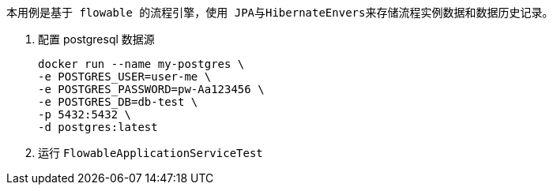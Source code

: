  本用例是基于 flowable 的流程引擎，使用 JPA与HibernateEnvers来存储流程实例数据和数据历史记录。

1. 配置 postgresql 数据源

 docker run --name my-postgres \
 -e POSTGRES_USER=user-me \
 -e POSTGRES_PASSWORD=pw-Aa123456 \
 -e POSTGRES_DB=db-test \
 -p 5432:5432 \
 -d postgres:latest

2. 运行 `FlowableApplicationServiceTest`